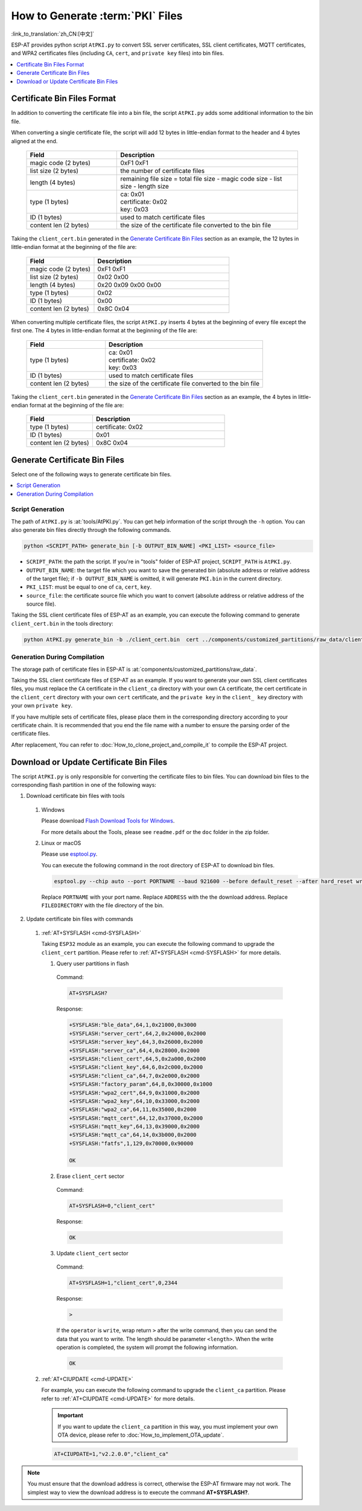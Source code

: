 How to Generate :term:`PKI` Files
=============================================

:link_to_translation:`zh_CN:[中文]`

ESP-AT provides python script ``AtPKI.py`` to convert SSL server certificates, SSL client certificates, MQTT certificates, and WPA2 certificates files (including ``CA``, ``cert``, and ``private key`` files) into bin files.

.. contents::
   :local:
   :depth: 1

Certificate Bin Files Format
-------------------------------------

In addition to converting the certificate file into a bin file, the script ``AtPKI.py`` adds some additional information to the bin file.

When converting a single certificate file, the script will add 12 bytes in little-endian format to the header and 4 bytes aligned at the end.

   .. list-table::
      :header-rows: 1
      :widths: 40 80

      * - Field
        - Description
      * - magic code (2 bytes)
        - 0xF1 0xF1
      * - list size (2 bytes)
        - the number of certificate files
      * - length (4 bytes)
        - remaining file size = total file size - magic code size - list size - length size
      * - type (1 bytes)
        - | ca: 0x01
          | certificate: 0x02
          | key: 0x03
      * - ID (1 bytes)
        - used to match certificate files
      * - content len (2 bytes)
        - the size of the certificate file converted to the bin file

Taking the ``client_cert.bin`` generated in the `Generate Certificate Bin Files`_ section as an example, the 12 bytes in little-endian format at the beginning of the file are:

   .. list-table::
      :header-rows: 1
      :widths: 40 80

      * - Field
        - Description
      * - magic code (2 bytes)
        - 0xF1 0xF1
      * - list size (2 bytes)
        - 0x02 0x00
      * - length (4 bytes)
        - 0x20 0x09 0x00 0x00
      * - type (1 bytes)
        - 0x02
      * - ID (1 bytes)
        - 0x00
      * - content len (2 bytes)
        - 0x8C 0x04

When converting multiple certificate files, the script ``AtPKI.py`` inserts 4 bytes at the beginning of every file except the first one. The 4 bytes in little-endian format at the beginning of the file are:

   .. list-table::
      :header-rows: 1
      :widths: 40 80

      * - Field
        - Description
      * - type (1 bytes)
        - | ca: 0x01
          | certificate: 0x02
          | key: 0x03
      * - ID (1 bytes)
        - used to match certificate files
      * - content len (2 bytes)
        - the size of the certificate file converted to the bin file

Taking the ``client_cert.bin`` generated in the `Generate Certificate Bin Files`_ section as an example, the 4 bytes in little-endian format at the beginning of the file are:

   .. list-table::
      :header-rows: 1
      :widths: 40 80

      * - Field
        - Description
      * - type (1 bytes)
        - certificate: 0x02
      * - ID (1 bytes)
        - 0x01
      * - content len (2 bytes)
        - 0x8C 0x04

Generate Certificate Bin Files
-------------------------------------

Select one of the following ways to generate certificate bin files.

.. contents::
   :local:
   :depth: 1

Script Generation
^^^^^^^^^^^^^^^^^^^^

The path of ``AtPKI.py`` is :at:`tools/AtPKI.py`. You can get help information of the script through the ``-h`` option. You can also generate bin files directly through the following commands.

.. code-block:: none

    python <SCRIPT_PATH> generate_bin [-b OUTPUT_BIN_NAME] <PKI_LIST> <source_file>

- ``SCRIPT_PATH``: the path the script. If you're in "tools" folder of ESP-AT project, ``SCRIPT_PATH`` is ``AtPKI.py``.
- ``OUTPUT_BIN_NAME``: the target file which you want to save the generated bin (absolute address or relative address of the target file); if ``-b OUTPUT_BIN_NAME`` is omitted, it will generate ``PKI.bin`` in the current directory.
- ``PKI_LIST``: must be equal to one of ``ca``, ``cert``, ``key``.
- ``source_file``: the certificate source file which you want to convert (absolute address or relative address of the source file).

Taking the SSL client certificate files of ESP-AT as an example, you can execute the following command to generate ``client_cert.bin`` in the tools directory:

.. code-block:: none

    python AtPKI.py generate_bin -b ./client_cert.bin  cert ../components/customized_partitions/raw_data/client_cert/client_cert_00.crt cert ../components/customized_partitions/raw_data/client_cert/client_cert_01.crt

Generation During Compilation
^^^^^^^^^^^^^^^^^^^^^^^^^^^^^^^

The storage path of certificate files in ESP-AT is :at:`components/customized_partitions/raw_data`.

Taking the SSL client certificate files of ESP-AT as an example. If you want to generate your own SSL client certificates files, you must replace the ``CA`` certificate in the ``client_ca`` directory with your own ``CA`` certificate, the cert certificate in the ``client_cert`` directory with your own ``cert`` certificate, and the ``private key`` in the ``client_ key`` directory with your own ``private key``.

If you have multiple sets of certificate files, please place them in the corresponding directory according to your certificate chain. It is recommended that you end the file name with a number to ensure the parsing order of the certificate files.

After replacement, You can refer to :doc:`How_to_clone_project_and_compile_it` to compile the ESP-AT project.

Download or Update Certificate Bin Files
---------------------------------------------------------------

The script ``AtPKI.py`` is only responsible for converting the certificate files to bin files. You can download bin files to the corresponding flash partition in one of the following ways:

1. Download certificate bin files with tools

  #. Windows

     Please download `Flash Download Tools for Windows <https://www.espressif.com/en/support/download/other-tools>`_.

     For more details about the Tools, please see ``readme.pdf`` or the ``doc`` folder in the zip folder.

  #. Linux or macOS

     Please use `esptool.py <https://github.com/espressif/esptool>`_.

     You can execute the following command in the root directory of ESP-AT to download bin files.

     .. code-block:: none

       esptool.py --chip auto --port PORTNAME --baud 921600 --before default_reset --after hard_reset write_flash -z --flash_mode dio --flash_freq 40m --flash_size 4MB ADDRESS FILEDIRECTORY

     Replace ``PORTNAME`` with your port name. Replace ``ADDRESS`` with the the download address. Replace ``FILEDIRECTORY`` with the file directory of the bin.

2. Update certificate bin files with commands

  #. :ref:`AT+SYSFLASH <cmd-SYSFLASH>`

     Taking ``ESP32`` module as an example, you can execute the following command to upgrade the ``client_cert`` partition. Please refer to :ref:`AT+SYSFLASH <cmd-SYSFLASH>` for more details.

     1. Query user partitions in flash

       Command:

       .. code-block:: none

         AT+SYSFLASH?

       Response:

       .. code-block:: none

         +SYSFLASH:"ble_data",64,1,0x21000,0x3000
         +SYSFLASH:"server_cert",64,2,0x24000,0x2000
         +SYSFLASH:"server_key",64,3,0x26000,0x2000
         +SYSFLASH:"server_ca",64,4,0x28000,0x2000
         +SYSFLASH:"client_cert",64,5,0x2a000,0x2000
         +SYSFLASH:"client_key",64,6,0x2c000,0x2000
         +SYSFLASH:"client_ca",64,7,0x2e000,0x2000
         +SYSFLASH:"factory_param",64,8,0x30000,0x1000
         +SYSFLASH:"wpa2_cert",64,9,0x31000,0x2000
         +SYSFLASH:"wpa2_key",64,10,0x33000,0x2000
         +SYSFLASH:"wpa2_ca",64,11,0x35000,0x2000
         +SYSFLASH:"mqtt_cert",64,12,0x37000,0x2000
         +SYSFLASH:"mqtt_key",64,13,0x39000,0x2000
         +SYSFLASH:"mqtt_ca",64,14,0x3b000,0x2000
         +SYSFLASH:"fatfs",1,129,0x70000,0x90000

         OK

     2. Erase ``client_cert`` sector

       Command:

       .. code-block:: none

         AT+SYSFLASH=0,"client_cert"

       Response:

       .. code-block:: none

         OK

     3. Update ``client_cert`` sector

       Command:

       .. code-block:: none

         AT+SYSFLASH=1,"client_cert",0,2344

       Response:

       .. code-block:: none

         >

       If the ``operator`` is ``write``, wrap return ``>`` after the write command, then you can send the data that you want to write. The length should be parameter ``<length>``. When the write operation is completed, the system will prompt the following information.

       .. code-block:: none

         OK

  #. :ref:`AT+CIUPDATE <cmd-UPDATE>`

     For example, you can execute the following command to upgrade the ``client_ca`` partition. Please refer to :ref:`AT+CIUPDATE <cmd-UPDATE>` for more details.

     .. Important::
       If you want to update the ``client_ca`` partition in this way, you must implement your own OTA device, please refer to :doc:`How_to_implement_OTA_update`.

     .. code-block:: none

       AT+CIUPDATE=1,"v2.2.0.0","client_ca"

.. note::

  You must ensure that the download address is correct, otherwise the ESP-AT firmware may not work. The simplest way to view the download address is to execute the command **AT+SYSFLASH?**.
